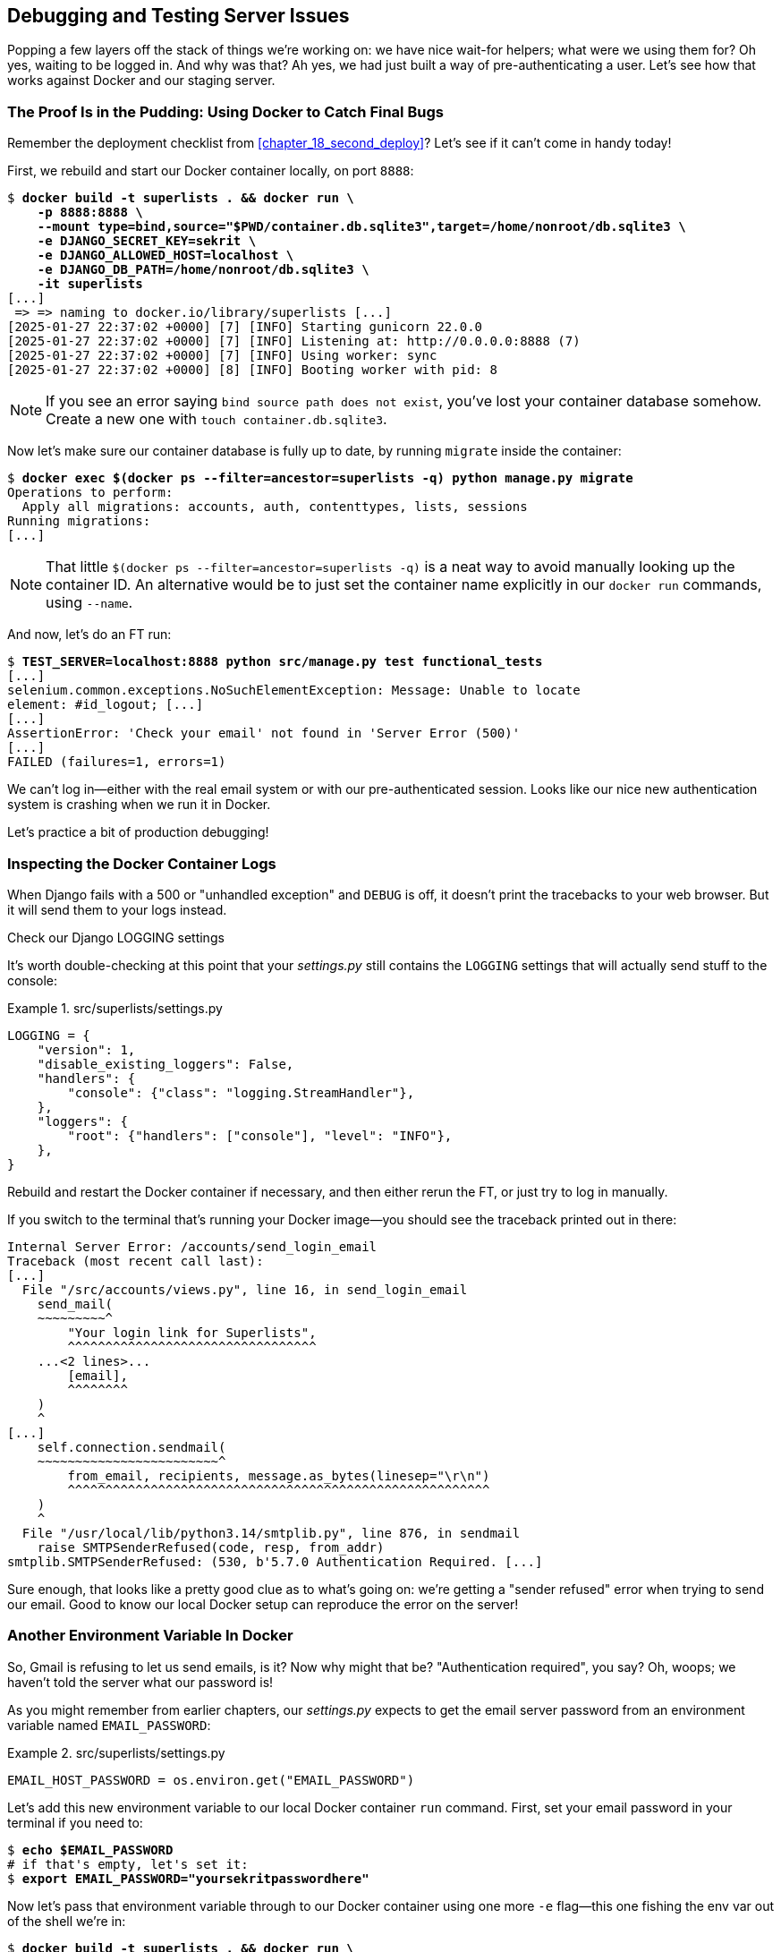 [[chapter_23_debugging_prod]]
== Debugging and Testing Server Issues

Popping a few layers off the stack of things we're working on:
we have nice wait-for helpers; what were we using them for?
Oh yes, waiting to be logged in. And why was that?
Ah yes, we had just built a way of pre-authenticating a user.
Let's see how that works against Docker and our staging server.



=== The Proof Is in the Pudding: Using Docker to Catch Final Bugs


Remember the deployment checklist from <<chapter_18_second_deploy>>?
Let's see if it can't come in handy today!((("Docker", "using to catch bugs in authentication system")))

First, we rebuild and start our Docker container locally,
on port `8888`:

[role="small-code"]
[subs="specialcharacters,quotes"]
----
$ *docker build -t superlists . && docker run \
    -p 8888:8888 \
    --mount type=bind,source="$PWD/container.db.sqlite3",target=/home/nonroot/db.sqlite3 \
    -e DJANGO_SECRET_KEY=sekrit \
    -e DJANGO_ALLOWED_HOST=localhost \
    -e DJANGO_DB_PATH=/home/nonroot/db.sqlite3 \
    -it superlists*
[...]
 => => naming to docker.io/library/superlists [...]
[2025-01-27 22:37:02 +0000] [7] [INFO] Starting gunicorn 22.0.0
[2025-01-27 22:37:02 +0000] [7] [INFO] Listening at: http://0.0.0.0:8888 (7)
[2025-01-27 22:37:02 +0000] [7] [INFO] Using worker: sync
[2025-01-27 22:37:02 +0000] [8] [INFO] Booting worker with pid: 8
----

// TODO: we really should have shellscripts for this

NOTE: If you see an error saying `bind source path does not exist`,
    you've lost your container database somehow.
    Create a new one with  `touch container.db.sqlite3`.


Now let's make sure our container database is fully up to date,
by running `migrate` inside the container:

[role="small-code"]
[subs="specialcharacters,quotes"]
----
$ *docker exec $(docker ps --filter=ancestor=superlists -q) python manage.py migrate*
Operations to perform:
  Apply all migrations: accounts, auth, contenttypes, lists, sessions
Running migrations:
[...]
----

NOTE: That little `$(docker ps --filter=ancestor=superlists -q)`
    is a neat way to avoid manually looking up the container ID.
    An alternative would be to just set the container name explicitly
    in our `docker run` commands, using `--name`.


And now, let's do an FT run:

[role="small-code"]
[subs="specialcharacters,macros"]
----
$ pass:quotes[*TEST_SERVER=localhost:8888 python src/manage.py test functional_tests*]
[...]
selenium.common.exceptions.NoSuchElementException: Message: Unable to locate
element: #id_logout; [...]
[...]
AssertionError: 'Check your email' not found in 'Server Error (500)'
[...]
FAILED (failures=1, errors=1)
----

We can't log in--either with the real email system or with our pre-authenticated session.
Looks like our nice new authentication system is crashing when we run it in Docker.

Let's practice a bit of production debugging!


=== Inspecting the Docker Container Logs

((("logging", "inspecting Docker container logs")))
((("Gunicorn", "logging setup")))
When Django fails with a 500 or "unhandled exception" and `DEBUG` is off,
it doesn't print the tracebacks to your web browser.
But it will send them to your logs instead.

[role="pagebreak-before less_space"]
.Check our Django LOGGING settings
*******************************************************************************

It's worth double-checking at this point that your _settings.py_
still contains the `LOGGING` settings that will actually send stuff
to the console:

[role="sourcecode currentcontents"]
.src/superlists/settings.py
====
[source,python]
----
LOGGING = {
    "version": 1,
    "disable_existing_loggers": False,
    "handlers": {
        "console": {"class": "logging.StreamHandler"},
    },
    "loggers": {
        "root": {"handlers": ["console"], "level": "INFO"},
    },
}
----
====

Rebuild and restart the Docker container if necessary,
and then either rerun the FT, or just try to log in manually.
*******************************************************************************

If you switch to the terminal that's running your Docker image—you should see the traceback printed out in there:

[role="skipme"]
[subs="specialcharacters,macros"]
----
Internal Server Error: /accounts/send_login_email
Traceback (most recent call last):
[...]
  File "/src/accounts/views.py", line 16, in send_login_email
    send_mail(
    ~~~~~~~~~^
        "Your login link for Superlists",
        ^^^^^^^^^^^^^^^^^^^^^^^^^^^^^^^^^
    ...<2 lines>...
        [email],
        ^^^^^^^^
    )
    ^
[...]
    self.connection.sendmail(
    ~~~~~~~~~~~~~~~~~~~~~~~~^
        from_email, recipients, message.as_bytes(linesep="\r\n")
        ^^^^^^^^^^^^^^^^^^^^^^^^^^^^^^^^^^^^^^^^^^^^^^^^^^^^^^^^
    )
    ^
  File "/usr/local/lib/python3.14/smtplib.py", line 876, in sendmail
    raise SMTPSenderRefused(code, resp, from_addr)
smtplib.SMTPSenderRefused: (530, b'5.7.0 Authentication Required. [...]
----

Sure enough, that looks like a pretty good clue as to what's going on:
we're getting a "sender refused" error when trying to send our email.
Good to know our local Docker setup can reproduce the error on the server!
((("", startref="Dockercatch21")))



=== Another Environment Variable In Docker

So, Gmail is refusing to let us send emails, is it?((("environment variables", "email password in Docker")))((("Docker", "adding email password environment variable to local container")))
Now why might that be? "Authentication required", you say?
Oh, woops; we haven't told the server what our password is!


As you might remember from earlier chapters,
our _settings.py_ expects to get the email server password from an environment variable
named `EMAIL_PASSWORD`:

[role="sourcecode currentcontents"]
.src/superlists/settings.py
====
[source,python]
----
EMAIL_HOST_PASSWORD = os.environ.get("EMAIL_PASSWORD")
----
====


Let's add this new environment variable to our local Docker container `run`
command. First, set your email password in your terminal if you need to:

[role="skipme"]
[subs="specialcharacters,quotes"]
----
$ *echo $EMAIL_PASSWORD*
# if that's empty, let's set it:
$ *export EMAIL_PASSWORD="yoursekritpasswordhere"*
----

Now let's pass that environment variable through to our Docker container using one more `-e` flag—this one fishing the env var out of the shell we're in:

[role="small-code"]
[subs="specialcharacters,quotes"]
----
$ *docker build -t superlists . && docker run \
    -p 8888:8888 \
    --mount type=bind,source="$PWD/container.db.sqlite3",target=/home/nonroot/db.sqlite3 \
    -e DJANGO_SECRET_KEY=sekrit \
    -e DJANGO_ALLOWED_HOST=localhost \
    -e DJANGO_DB_PATH=/home/nonroot/db.sqlite3 \
    -e EMAIL_PASSWORD \
    -it superlists*
----

TIP: If you use `-e` without the `=something` argument,
    it sets the env var inside Docker to the same value set in the current shell.
    It's like saying `-e EMAIL_PASSWORD=$EMAIL_PASSWORD`.


And now we can rerun our FT again.
We'll narrow it down to just the `test_login` test, because that's the main one that has a problem:

[role="small-code"]
[subs="specialcharacters,macros"]
----
$ pass:quotes[*TEST_SERVER=localhost:8888 python src/manage.py test functional_tests.test_login*]
[...]
ERROR: test_login_using_magic_link
(functional_tests.test_login.LoginTest.test_login_using_magic_link)
 ---------------------------------------------------------------------
Traceback (most recent call last):
  File "...goat-book/src/functional_tests/test_login.py", line 32, in
test_login_using_magic_link
    email = mail.outbox.pop()
IndexError: pop from empty list
----

Well, not a pass, but the tests do get a little further.
It looks like our server _can_ now send emails.((("mail.outbox attribute", "not working outside of Django")))
(If you check the Docker logs, you'll see there are no more errors.)
But our FT is saying it can't see any emails appearing in `mail.outbox`.


==== mail.outbox Won't Work Outside Django's Test Environment

The reason is that `mail.outbox` is a local, in-memory variable in Django,
so that's only going to work when our tests and our server are running in the same process—like they do with unit tests or with `LiveServerTestCase` FTs.

When we run against another process, be it Docker or an actual server, we can't access the same `mail.outbox` variable. If we want to actually inspect the emails that the server sends we need another technique in our tests against Docker (or later, against the staging server).


[[options-for-testing-real-email]]
=== Deciding How to Test "Real" Email Sending

This is a point at which we have to explore some trade-offs.((("emails", "testing real email sending", id="ix_emltstreal")))
There are a few different ways we could test email sending:

1. We could build a "real" end-to-end test, and have our tests
   log in to an email server using the POP3 protocol to retrieve the email from there.
   That's what I did in the first and second editions of this book.

2. We can use a service like Mailinator or Mailsac,
   which gives us an email account to send to,
   along with APIs for checking what mail has been delivered.

3. We can use an alternative, fake email backend
   whereby Django will save the emails to a
   https://docs.djangoproject.com/en/5.2/topics/email/#file-backend[file on disk],
   for example, and we can inspect them there.

4. We could give up on testing email on the server.
   If we have a minimal smoke test confirming that the server _can_ send emails,
   then we don't need to test that they are actually delivered.


Let's lay out some of the pros and cons:


.Testing strategy trade-offs
[options="header"]
|=======
| Strategy | Pros | Cons
| End-to-end with POP3 | Maximally realistic, tests the whole system | Slow, fiddly, unreliable
| Email testing service e.g., Mailinator/Mailsac| As realistic as real POP3, with better APIs for testing| Slow, possibly expensive (and I don't want to endorse any particular commercial provider)
| File-based fake email backend | Faster, more reliable, no network calls, tests end-to-end (albeit with fake components) | Still fiddly, requires managing database and filesystem side-effects
| Giving up on testing email on the server/Docker | Fast, simple | Less confidence that things work "for real"
|=======

We're exploring a common problem in testing integration with external systems;
how far should we go?  How realistic should we make our tests?

In this case, I'm going to suggest we go for the last option,
which is _not_ to test email sending on the server or in Docker.
Email itself is a well-understood protocol
(reader, it's been around since _before I was born_, and that's a while ago now),
and Django has supported sending email for more than a decade.
So, I think we can afford to say, in this case,
that the costs of building testing tools for email outweigh the benefits.

// RITA: Although the sentence has a lot of your voice, I don't think mentioning your birthday is necessary. The reader probably has no idea how old you are. It would be enough to say that email has been around for a while now.


I'm going to suggest we stick to using `mail.outbox` when we're running local tests,
and we configure our FTs to just check that Docker (or, later, the staging server)
_seems_ to be able to send email (in the sense of "not crashing").
We can skip the bit where we check the email contents in our FT.
Remember, we also have unit tests for the email content!

NOTE: I explore some of the difficulties involved in getting
  these kinds of tests to work in
  https://www.obeythetestinggoat.com/book/appendix_fts_for_external_dependencies.html[Online Appendix: Functional Tests for External Dependencies],
  so go check that out if this feels like a bit of a cop-out!

Here's where we can put an((("early return"))) early return in the FT:

[role="sourcecode"]
.src/functional_tests/test_login.py (ch23l009)
====
[source,python]
----
    # A message appears telling her an email has been sent
    self.wait_for(
        lambda: self.assertIn(
            "Check your email",
            self.browser.find_element(By.CSS_SELECTOR, "body").text,
        )
    )

    if self.test_server:
        # Testing real email sending from the server is not worth it.
        return

    # She checks her email and finds a message
    email = mail.outbox.pop()
----
====

This test will still fail if you don't set `EMAIL_PASSWORD` to a valid value
in Docker or on the server, meaning it would still have warned us of the bug we started the chapter with—so that's good enough for now.

Here's how we populate the `FunctionalTest.test_server` attribute:


[role="sourcecode"]
.src/functional_tests/base.py (ch23l010)
====
[source,python]
----
class FunctionalTest(StaticLiveServerTestCase):
    def setUp(self):
        self.browser = webdriver.Firefox()
        self.test_server = os.environ.get("TEST_SERVER")  # <1>
        if self.test_server:
            self.live_server_url = "http://" + self.test_server
----
====

<1> We upgrade `test_server` to be an attribute on the test object,
    so we can access it in various places in our FTs
    (we'll see several examples later).
    Sad to see our walrus go, though!


And you can confirm that the FT fails if you _don't_ set `EMAIL_PASSWORD` in Docker, or passes, if you do:

[subs="specialcharacters,macros"]
----
$ pass:quotes[*TEST_SERVER=localhost:8888 python src/manage.py test functional_tests.test_login*]
[...]

OK
----


Now let's see if we can get our FTs to pass against the server.
First, we'll need to figure out how to set that env var on the server.((("emails", "testing real email sending", startref="ix_emltstreal")))


=== An Alternative Method for Setting Secret Environment Variables on the Server

((("environment variables", "secret, alternative method for setting on server", id="ix_envvarset")))((("secrets", "setting secret environment variables on server", id="ix_secrenvvar")))
((("secret values")))
In <<chapter_12_ansible>>, we dealt with setting the `SECRET_KEY` by
generating a random value, and then saving it to a file on the server. We could use a similar technique here. But, just to give you an alternative, I'll show how to pass the environment variable directly up to the container, without storing it in a file:

[role="sourcecode"]
.infra/deploy-playbook.yaml (ch23l012)
====
[source,python]
----
        env:
          DJANGO_DEBUG_FALSE: "1"
          DJANGO_SECRET_KEY: "{{ secret_key.content | b64decode }}"
          DJANGO_ALLOWED_HOST: "{{ inventory_hostname }}"
          DJANGO_DB_PATH: "/home/nonroot/db.sqlite3"
          EMAIL_PASSWORD: "{{ lookup('env', 'EMAIL_PASSWORD') }}"  # <1>
----
====

<1> `lookup()` with `env` as its argument is how you look up _local_ environment variables—i.e., the ones set on the computer you're running Ansible from.

This means you'll need the `EMAIL_PASSWORD` environment variable
to be set on your local machine every time you want to run Ansible.

Let's consider some pros and cons of the two approaches:

* Saving the secret to a file on the server means you don't need to "remember"
  or store the secret anywhere on your own machine.

* In contrast, always passing it up from the local environment does
  mean you can change the value of the secret at any time.

* In terms of security, they are fairly equivalent—in either case, the environment variable is visible via `docker inspect`.


If we rerun our full FT suite against the server,
you should see that the login test passes,
and we're down to just one failure, in
`test_logged_in_users_lists_are_saved_as_my_lists()`:

[role="skipme small-code"]
[subs="specialcharacters,macros"]
----
$ pass:quotes[*TEST_SERVER=staging.ottg.co.uk python src/manage.py test functional_tests*]
[...]
ERROR: test_logged_in_users_lists_are_saved_as_my_lists
(functional_tests.test_my_lists.MyListsTest.test_logged_in_users_lists_are_saved_[...]
----------------------------------------------------------------------
Traceback (most recent call last):
  File "...goat-book/src/functional_tests/test_my_lists.py", line 36, in
test_logged_in_users_lists_are_saved_as_my_lists
    self.wait_to_be_logged_in(email)
    ~~~~~~~~~~~~~~~~~~~~~~~~~^^^^^^^
[...]
selenium.common.exceptions.NoSuchElementException: Message: Unable to locate
element: #id_logout; [...]
[...]
 ---------------------------------------------------------------------

Ran 8 tests in 30.087s

FAILED (errors=1)
----

Let's look into that next.((("secrets", "setting secret environment variables on server", startref="ix_secrenvvar")))((("environment variables", "secret, alternative method for setting on server", startref="ix_envvarset")))


=== Debugging with SQL

Let's switch back to testing locally against our Docker container.((("SQL", "debugging creation of pre-authenticated sessions with", id="ix_SQLdbg")))

[role="small-code"]
[subs="specialcharacters,macros"]
----
$ pass:quotes[*TEST_SERVER=localhost:8888 python src/manage.py test functional_tests.test_my_lists*]
[...]
selenium.common.exceptions.NoSuchElementException: Message: Unable to locate
element: #id_logout; [...]
FAILED (errors=1)
----

It looks like the attempt to create pre-authenticated sessions doesn't work,
so we're not being logged in. Let's do a bit of debugging with SQL.

First, try logging in to your local "runserver" instance
(where things definitely work)
and take a look in the normal local database, _src/db.sqlite3_:

[role="skipme"]
[subs="specialcharacters,macros,callouts"]
----
$ pass:[<strong>sqlite3 src/db.sqlite3</strong>]
SQLite version 3.43.2 2023-10-10 13:08:14
Enter ".help" for usage hints.

sqlite> pass:[<strong>select * from accounts_token;</strong>]  <1>
pass:[1|obeythetestinggoat@gmail.com|11d3e26d-32a3-4434-af71-5e0f62fefc52]
pass:[2|obeythetestinggoat@gmail.com|25a570c8-736f-42e4-931b-ed5c410b5b51]

sqlite> pass:[<strong>select * from django_session;</strong>]  <2>
tv2m5byccfs05gfpkc1l8k4pep097y3c|.eJxVjEsKg0AMQO-StcwBurI9gTcYYgwzo[...]
----

<1> We can do a `SELECT *` in our tokens table
    to see some of the token we've been creating for our users.

<2> And we can take a look in the `django_session` table.
    You should find the first column matches the session ID
    you'll see in your DevTools.

Let's do a bit of debugging. Take a look in _container.db.sqlite3_:

[role="skipme"]
[subs="specialcharacters,macros,callouts"]
----
$ pass:[<strong>sqlite3 container.db.sqlite3</strong>]
SQLite version 3.43.2 2023-10-10 13:08:14
Enter ".help" for usage hints.

sqlite> pass:[<strong>select * from accounts_token;</strong>]  <1>

sqlite> pass:[<strong>select * from django_session;</strong>]  <2>
----

<1> The users table is empty.
    (If you do see `edith@example.com` in here, it's from a previous test run.
    Delete and re-create the database if you want to be sure.)

<2> And the sessions table is definitely empty.


Now, let's try manually. If you visit `localhost:8888` and log in—getting the token from your email—you'll see it works. You can also run `functional_tests.test_login` and you'll see _that_ pass.

If we look in the database again, we'll see some more data:

[role="skipme"]
[subs="specialcharacters,macros,callouts"]
----
$ pass:[<strong>sqlite3 container.db.sqlite3</strong>]
SQLite version 3.43.2 2023-10-10 13:08:14
Enter ".help" for usage hints.

sqlite> pass:[<strong>select * from accounts_token;</strong>]
3|obeythetestinggoat@gmail.com|115812a3-7d37-485c-9c15-337b12293f69
4|edith@example.com|a901bee9-88aa-4965-9277-a13723a6bfe1

sqlite> pass:[<strong>select * from django_session;</strong>]
09df51nmvpi137mpv5bwjoghh2a4y5lh|.eJxVjEsKg0AMQO-[...]
----

So, there's nothing _fundamentally_ wrong with the Docker environment.
It's seems like it's specifically our test utility function
`create_pre_authenticated_session()` that isn't working.

At this point, a little niggle in your head might be growing louder,
reminding us of a problem we anticipated in the last chapter:
`LiveServerTestCase` only lets us talk to the in-memory database.
That's where our pre-authenticated sessions are ending up!((("SQL", "debugging creation of pre-authenticated sessions with", startref="ix_SQLdbg")))


=== Managing Fixtures in Real Databases

We need a way to make changes to the database inside Docker or on the server.
Essentially, we want to run some code outside the context of the tests
(and the test database) and in the context of the server and its database.((("fixtures", "managing in real databases", id="ix_fxtDB")))


==== A Django Management Command to Create Sessions

((("scripts, building standalone")))((("sessions", "Django management command to create")))((("management command (Django) to create sessions")))
When trying to build a standalone script that works with Django
(i.e., can talk to the database and so on),
there are some fiddly issues you need to get right,
like setting the `DJANGO_SETTINGS_MODULE` environment variable
and setting `sys.path` correctly.


Instead of messing about with all that, Django lets you create your own
"management commands" (commands you can run with `python manage.py`), which
will do all that path-mangling for you. They live in a folder called
_management/commands_ inside your apps:

[subs=""]
----
$ <strong>mkdir -p src/functional_tests/management/commands</strong>
$ <strong>touch src/functional_tests/management/__init__.py</strong>
$ <strong>touch src/functional_tests/management/commands/__init__.py</strong>
----

The boilerplate in a management command is a class that inherits from
`django.core.management.BaseCommand`, and that defines a method called
`handle`:

[role="sourcecode"]
.src/functional_tests/management/commands/create_session.py (ch23l014)
====
[source,python]
----
from django.conf import settings
from django.contrib.auth import BACKEND_SESSION_KEY, SESSION_KEY, get_user_model
from django.contrib.sessions.backends.db import SessionStore
from django.core.management.base import BaseCommand

User = get_user_model()


class Command(BaseCommand):
    def add_arguments(self, parser):
        parser.add_argument("email")

    def handle(self, *args, **options):
        session_key = create_pre_authenticated_session(options["email"])
        self.stdout.write(session_key)


def create_pre_authenticated_session(email):
    user = User.objects.create(email=email)
    session = SessionStore()
    session[SESSION_KEY] = user.pk
    session[BACKEND_SESSION_KEY] = settings.AUTHENTICATION_BACKENDS[0]
    session.save()
    return session.session_key
----
====

We've taken the code for `create_pre_authenticated_session` from
'test_my_lists.py'. `handle` will pick up an email address from the parser,
and then return the session key that we'll want to add to our browser cookies,
and the management command prints it out at the command line. Try it out:

[role="ignore-errors"]
[subs="specialcharacters,macros"]
----
$ pass:quotes[*python src/manage.py create_session a@b.com*]
Unknown command: 'create_session'. Did you mean clearsessions?
----

One more step: we need to add `functional_tests` to our 'settings.py'
so that it's recognised as a real app that might have management commands as
well as tests:

[role="sourcecode"]
.src/superlists/settings.py (ch23l015)
====
[source,python]
----
+++ b/superlists/settings.py
@@ -42,6 +42,7 @@ INSTALLED_APPS = [
     "accounts",
     "lists",
+    "functional_tests",
 ]
----
====


WARNING: Beware of the security implications here.
    We're now adding some remotely executable code for bypassing authentication
    to our default configuration.  Yes, someone exploiting this would need to have already
    gained access to the server, so it was game over anyway,
    but nonetheless, this is a sensitive area.
    If you were doing something like this in a real application,
    you might consider adding an `if environment != prod`, or similar.



Now it works:


[subs="specialcharacters,macros"]
----
$ pass:quotes[*python src/manage.py create_session a@b.com*]
qnslckvp2aga7tm6xuivyb0ob1akzzwl
----

NOTE: If you see an error saying the `auth_user` table is missing,
    you may need to run `manage.py migrate`.
    In case that doesn't work, delete the _db.sqlite3_ file
    and run `migrate` again to get a clean slate.


==== Getting the FT to Run the Management Command on the Server

Next, we need to adjust `test_my_lists` so that it runs the local function
when we're using the local in-memory test server from `LiveServerTestCase`.
If we're running against the Docker container or staging server,
it should run the management command instead.((("management command (Django) to create sessions", "getting it to run on server")))

[role="sourcecode"]
.src/functional_tests/test_my_lists.py (ch23l016)
====
[source,python]
----
from django.conf import settings

from .base import FunctionalTest
from .container_commands import create_session_on_server  # <1>
from .management.commands.create_session import create_pre_authenticated_session


class MyListsTest(FunctionalTest):
    def create_pre_authenticated_session(self, email):
        if self.test_server:  # <2>
            session_key = create_session_on_server(self.test_server, email)
        else:
            session_key = create_pre_authenticated_session(email)

        ## to set a cookie we need to first visit the domain.
        ## 404 pages load the quickest!
        self.browser.get(self.live_server_url + "/404_no_such_url/")
        self.browser.add_cookie(
            dict(
                name=settings.SESSION_COOKIE_NAME,
                value=session_key,
                path="/",
            )
        )

    [...]
----
====

<1> Programming by wishful thinking,
  let's imagine we'll have a module called `container_commands`
  with a function called `create_session_on_server()` in it.

<2> Here's the `if` where we decide which of our two session-creation
    functions to execute.


==== Running Commands Using Docker Exec and (Optionally) SSH


You may remember `docker exec` from <<chapter_09_docker>>; it lets us run
commands inside a running Docker container.
That's fine for when we're running against the local Docker,
but when we're against the server, we need to SSH in first.((("Docker", "running commands using docker exec")))((("SSH", "running commands on Docker container running on the server")))

There's a bit of plumbing here, but I've tried to break things down into small chunks:


[role="sourcecode"]
.src/functional_tests/container_commands.py (ch23l018)
====
[source,python]
----
import subprocess

USER = "elspeth"


def create_session_on_server(host, email):
    return _exec_in_container(
        host, ["/venv/bin/python", "/src/manage.py", "create_session", email]  # <1>
    )


def _exec_in_container(host, commands):
    if "localhost" in host:  # <2>
        return _exec_in_container_locally(commands)
    else:
        return _exec_in_container_on_server(host, commands)


def _exec_in_container_locally(commands):
    print(f"Running {commands} on inside local docker container")
    return _run_commands(["docker", "exec", _get_container_id()] + commands)  # <3>


def _exec_in_container_on_server(host, commands):
    print(f"Running {commands!r} on {host} inside docker container")
    return _run_commands(
        ["ssh", f"{USER}@{host}", "docker", "exec", "superlists"] + commands  # <4>
    )


def _get_container_id():
    return subprocess.check_output(  # <5>
        ["docker", "ps", "-q", "--filter", "ancestor=superlists"]  # <3>
    ).strip()


def _run_commands(commands):
    process = subprocess.run(  # <5>
        commands,
        stdout=subprocess.PIPE,
        stderr=subprocess.STDOUT,
        check=False,
    )
    result = process.stdout.decode()
    if process.returncode != 0:
        raise Exception(result)
    print(f"Result: {result!r}")
    return result.strip()
----
====
// DAVID: In _run_commands, why not do `check=True`, then we can omit the returncode / exception handling?

<1> We invoke our management command with the path to the virtualenv Python,
    the `create_session` command name, and pass in the email we want to create a session for.

<2> We dispatch to two slightly different ways of running a command inside a container,
    with the assumption that a host on "localhost" is a local Docker container,
    and the others are on the staging server.

<3> To run a command on the local Docker container, we're going to use `docker exec`,
    and we have a little extra hop first to get the correct container ID.

<4> To run a command on the Docker container that's on the staging server,
    we still use `docker exec`, but we do it inside an SSH session.
    In this case we don't need the container ID, because the container is always named "superlists".

<5> Finally, we use Python's `subprocess` module to actually run a command.
    You can see a couple of different ways of running it here,
    which differ based on how we're handing errors and output;
    the details don't matter too much.


==== Recap: Creating Sessions Locally Versus Staging

((("staging sites", "local versus staged sessions")))((("sessions", "creating locally versus staging")))
Does that all make sense?
Perhaps a little ASCII-art diagram will help:


===== Locally:

[role="skipme small-code"]
----
+-----------------------------------+       +-------------------------------------+
| MyListsTest                       |       | .management.commands.create_session |
| .create_pre_authenticated_session |  -->  |  .create_pre_authenticated_session  |
|            (locally)              |       |             (locally)               |
+-----------------------------------+       +-------------------------------------+
----


===== Against Docker locally:

[role="skipme small-code"]
----
+-----------------------------------+             +-------------------------------------+
| MyListsTest                       |             | .management.commands.create_session |
| .create_pre_authenticated_session |             |  .create_pre_authenticated_session  |
|            (locally)              |             |            (in Docker)              |
+-----------------------------------+             +-------------------------------------+
            |                                                        ^
            v                                                        |
+----------------------------+                                       |
| server_tools               |     +-------------+     +----------------------------+
| .create_session_on_server  | --> | docker exec | --> | ./manage.py create_session |
|        (locally)           |     +-------------+     |       (in Docker)          |
+----------------------------+                         +----------------------------+
----


===== Against Docker on the server:

[role="skipme small-code"]
----
+-----------------------------------+             +-------------------------------------+
| MyListsTest                       |             | .management.commands.create_session |
| .create_pre_authenticated_session |             |  .create_pre_authenticated_session  |
|            (locally)              |             |            (on server)              |
+-----------------------------------+             +-------------------------------------+
            |                                                           ^
            v                                                           |
+----------------------------+                                          |
| server_tools               |    +-----+    +--------+    +----------------------------+
| .create_session_on_server  | -> | ssh | -> | docker | -> | ./manage.py create_session |
|        (locally)           |    |     |    |  exec  |    |        (on server)         |
+----------------------------+    +-----+    +--------+    +----------------------------+
----

We do love a bit of ASCII art now and again!



.An Alternative For Managing Test Database Content: Talking Directly to the Database
**********************************************************************
An alternative way of managing database content inside Docker,
or on a server, would be to talk directly to the database.((("databases", "alternative for managing test database content")))

Because we're using SQLite, that involves writing to the file directly.
This can be fiddly to get right, because when we're running inside Django's
test runner, Django takes over the test database creation,
so you end up having to write raw SQL and manage your connections to the database directly.

There are also some tricky interactions with the filesystem mounts and Docker,
as well as the need to have the `SECRET_KEY` env var set to the same value as on the server.

If we were using a "classic" database server like PostgreSQL or MySQL,
we'd be able to talk directly to the database over its port,
and that's an approach https://www.cosmicpython.com/book/chapter_02_repository.html#_inverting_the_dependency_orm_depends_on_model[I've used successfully in the past] but it's still quite tricky, and usually requires writing your own SQL.
**********************************************************************


=== Testing the Management Command

In any case, let's see if this whole rickety pipeline works.((("fixtures", "managing in real databases", startref="ix_fxtDB")))((("management command (Django) to create sessions", "testing the command")))
First, locally, to check that we didn't break anything:


[subs="specialcharacters,macros"]
----
$ pass:quotes[*python src/manage.py test functional_tests.test_my_lists*]
[...]
OK
----


Next, against Docker—rebuild first:

[role="small-code"]
[subs="specialcharacters,quotes"]
----
$ *docker build -t superlists . && docker run \
    -p 8888:8888 \
    --mount type=bind,source="$PWD/container.db.sqlite3",target=/home/nonroot/db.sqlite3 \
    -e DJANGO_SECRET_KEY=sekrit \
    -e DJANGO_ALLOWED_HOST=localhost \
    -e DJANGO_DB_PATH=/home/nonroot/db.sqlite3 \
    -e EMAIL_PASSWORD \
    -it superlists*
----

And then we run the FT (that uses our fixture) against Docker:

[role="small-code"]
[subs="specialcharacters,macros"]
----
$ pass:quotes[*TEST_SERVER=localhost:8888 python src/manage.py test functional_tests.test_my_lists*]

[...]
OK
----


Next, we run it against the server.  First, we re-deploy to make sure our code on the server is up to date:

[role="against-server small-code"]
[subs="specialcharacters,macros"]
----
$ pass:quotes[*ansible-playbook --user=elspeth -i staging.ottg.co.uk, infra/deploy-playbook.yaml -vv*]
----

// CSANAD: at some point I deleted my .venv and reinstalled the pip packages on
// my dedicated book-development environment. I just noticed I forgot about
// installing ansible. Just a thought, maybe we could mention in a footnote,
// perhaps in chapter 11 (after installing ansible), that it's a common practice
// to create a separate requirements-dev.txt and we could list selenium, ansible
// and requests in ours.

And now we run the test:


[role="against-server small-code"]
[subs=""]
----
$ <strong>TEST_SERVER=staging.ottg.co.uk python src/manage.py test \
 functional_tests.test_my_lists</strong>
Found 1 test(s).
Creating test database for alias 'default'...
System check identified no issues (0 silenced).
Running '/venv/bin/python /src/manage.py create_session edith@example.com' on
staging.ottg.co.uk inside docker container
Result: '7n032ogf179t2e7z3olv9ct7b3d4dmas\n'
.
 ---------------------------------------------------------------------
Ran 1 test in 4.515s

OK
Destroying test database for alias 'default'...
----

Looking good!  We can rerun all the tests to make sure...

[role="against-server small-code"]
[subs=""]
----
$ <strong>TEST_SERVER=staging.ottg.co.uk python src/manage.py test functional_tests</strong>
[...]
[elspeth@staging.ottg.co.uk] run:
~/sites/staging.ottg.co.uk/.venv/bin/python
[...]
Ran 8 tests in 89.494s

OK
----

Hooray!


=== Test Database Cleanup

One more thing to be aware of: now that we're running against a real database,
we don't get cleanup for free any more.((("database testing", "test database cleanup", id="ix_DBtstcln")))
If you try running the tests twice--locally or against Docker—
you'll run into this error:

[role="small-code"]
[subs="specialcharacters,macros"]
----
$ pass:quotes[*TEST_SERVER=localhost:8888 python src/manage.py test functional_tests.test_my_lists*]
[...]
django.db.utils.IntegrityError: UNIQUE constraint failed: accounts_user.email
----

It's because the user we created the first time we ran the tests is still in the database.
When we're running against Django's test database, Django cleans up for us.
Let's try and emulate that when we're running against a real database:




[role="sourcecode"]
.src/functional_tests/container_commands.py (ch23l019)
====
[source,python]
----
def reset_database(host):
    return _exec_in_container(
        host, ["/venv/bin/python", "/src/manage.py", "flush", "--noinput"]
    )
----
====


And let's add the call to `reset_database()` in our base test `setUp()` method:


[role="sourcecode"]
.src/functional_tests/base.py (ch23l020)
====
[source,python]
----
from .container_commands import reset_database
[...]

class FunctionalTest(StaticLiveServerTestCase):
    def setUp(self):
        self.browser = webdriver.Firefox()
        self.test_server = os.environ.get("TEST_SERVER")
        if self.test_server:
            self.live_server_url = "http://" + self.test_server
            reset_database(self.test_server)
----
====


If you try to run your tests again, you'll find they pass happily:


[role="dofirst-ch23l021 small-code"]
[subs="specialcharacters,macros"]
----
$ pass:quotes[*TEST_SERVER=localhost:8888 python src/manage.py test functional_tests.test_my_lists*]
[...]

OK
----

Probably a good time for a commit! :)((("database testing", "test database cleanup", startref="ix_DBtstcln")))


[role="pagebreak-before less_space"]
.Warning: Be Careful Not to Run Test Code Against the Production Server!
*******************************************************************************

((("database testing", "safeguarding production databases")))
((("production databases")))
We're in dangerous territory now that we have code that can directly affect a database on the server.
You want to be very, very careful
that you don't accidentally blow away your production database
by running FTs against the wrong host.

You might consider putting some safeguards in place at this point.
You almost definitely want to put staging and production on different servers, for example,
and make it so that they use different key pairs for authentication, with different passphrases.

I also mentioned not including the FT management commands in `INSTALLED_APPS`
for production environments.

This is similarly dangerous territory to running tests against clones of production data.
I could tell you a little story about accidentally sending thousands of
duplicate invoices to clients, for example. LFMF! And tread carefully.

*******************************************************************************


=== Wrap-Up

Actually getting your new code up and running on a server
always tends to flush out some last-minute bugs and unexpected issues.
We had to do a bit of work to get through them,
but we've ended up with several useful things as a result.

We now have a lovely generic `wait` decorator,
which will be a nice Pythonic helper for our FTs from now on.
We've got some more robust logging configuration.
We have test fixtures that work both locally and on the server,
and we've come out with a pragmatic approach for testing email integration.

But before we can deploy our actual production site,
we'd better actually give the users what they wanted--the
next chapter describes how to give them
the ability to save their lists on a "My lists" page.((("debugging", "catching bugs in staging")))


.Lessons Learned Catching Bugs in Staging
*******************************************************************************

It's nice to be able to repro things locally.::
    The effort we put into adapting our app to use Docker is paying off.
    We discovered an issue in staging, and were able to reproduce it locally.
    That gives us the ability to experiment and get feedback much quicker
    than trying to do experiments on the server itself.

Fixtures also have to work remotely.::
    `LiveServerTestCase` makes it easy to interact with the test database
    using the Django ORM for tests running locally.
    Interacting with the database inside Docker is not so straightforward.
    One solution is `docker exec` and Django management commands,
    as I've shown, but you should explore what works for you--connecting
    directly to the database over SSH tunnels, for example.
    ((("fixtures", "staging and")))
    ((("staging sites", "fixtures and")))

Be very careful when resetting data on your servers.::
    A command that can remotely wipe the entire database on one of your
    servers is a dangerous weapon, and you want to be really, really sure
    it's never accidentally going to hit your production data.
    ((("database testing", "safeguarding production databases")))
    ((("production databases")))

Logging is critical to debugging issues on the server.::
    At the very least, you'll want to be able to see any error messages
    that are being generated by the server.
    For thornier bugs,
    you'll also want to be able to do the occasional "debug print",
    and see it end up in a file somewhere.
    ((("logging")))
    ((("debugging", "server-side", "baking in logging code")))

*******************************************************************************
